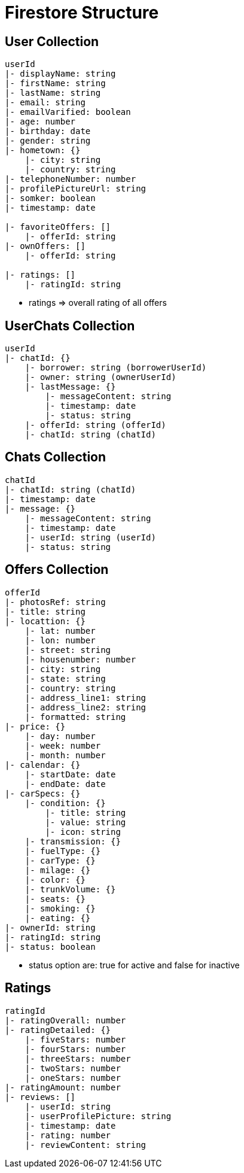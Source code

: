 = Firestore Structure

== User Collection
----
userId
|- displayName: string
|- firstName: string
|- lastName: string
|- email: string
|- emailVarified: boolean
|- age: number
|- birthday: date
|- gender: string
|- hometown: {}
    |- city: string
    |- country: string
|- telephoneNumber: number
|- profilePictureUrl: string
|- somker: boolean
|- timestamp: date

|- favoriteOffers: []
    |- offerId: string
|- ownOffers: []
    |- offerId: string

|- ratings: []
    |- ratingId: string
----
* ratings => overall rating of all offers

== UserChats Collection
----
userId
|- chatId: {}
    |- borrower: string (borrowerUserId)
    |- owner: string (ownerUserId)
    |- lastMessage: {}
        |- messageContent: string
        |- timestamp: date
        |- status: string
    |- offerId: string (offerId)
    |- chatId: string (chatId)
----

== Chats Collection
----
chatId
|- chatId: string (chatId)
|- timestamp: date
|- message: {}
    |- messageContent: string
    |- timestamp: date
    |- userId: string (userId)
    |- status: string
----

== Offers Collection
----
offerId
|- photosRef: string
|- title: string
|- locattion: {}
    |- lat: number
    |- lon: number
    |- street: string
    |- housenumber: number
    |- city: string
    |- state: string
    |- country: string
    |- address_line1: string
    |- address_line2: string
    |- formatted: string
|- price: {}
    |- day: number
    |- week: number
    |- month: number 
|- calendar: {}
    |- startDate: date
    |- endDate: date
|- carSpecs: {}
    |- condition: {}
        |- title: string
        |- value: string
        |- icon: string
    |- transmission: {}
    |- fuelType: {}
    |- carType: {}
    |- milage: {}
    |- color: {}
    |- trunkVolume: {}
    |- seats: {}
    |- smoking: {}
    |- eating: {}
|- ownerId: string 
|- ratingId: string
|- status: boolean
----
* status option are: true for active and false for inactive

== Ratings
----
ratingId
|- ratingOverall: number
|- ratingDetailed: {}
    |- fiveStars: number 
    |- fourStars: number
    |- threeStars: number
    |- twoStars: number
    |- oneStars: number
|- ratingAmount: number
|- reviews: []
    |- userId: string
    |- userProfilePicture: string
    |- timestamp: date 
    |- rating: number
    |- reviewContent: string
----





